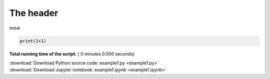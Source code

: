 

.. _sphx_glr_auto_examples_example1.py:

 
The header
==========


essai



.. code-block:: python


    print(1+1)

**Total running time of the script:** ( 0 minutes  0.000 seconds)



.. container:: sphx-glr-footer


  .. container:: sphx-glr-download

     :download:`Download Python source code: example1.py <example1.py>`



  .. container:: sphx-glr-download

     :download:`Download Jupyter notebook: example1.ipynb <example1.ipynb>`

.. rst-class:: sphx-glr-signature

    `Generated by Sphinx-Gallery <https://sphinx-gallery.readthedocs.io>`_
